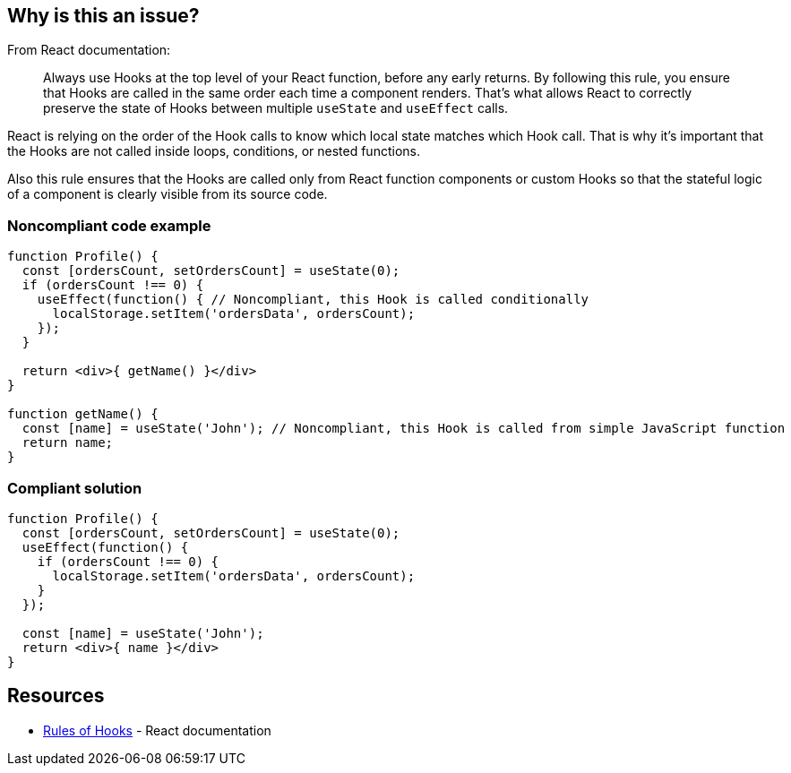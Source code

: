 == Why is this an issue?

From React documentation:

[quote]
Always use Hooks at the top level of your React function, before any early returns. By following this rule, you ensure that Hooks are called in the same order each time a component renders. That’s what allows React to correctly preserve the state of Hooks between multiple `useState` and `useEffect` calls.

React is relying on the order of the Hook calls to know which local state matches which Hook call. That is why it's important that the Hooks are not called inside loops, conditions, or nested functions.

Also this rule ensures that the Hooks are called only from React function components or custom Hooks so that the stateful logic of a component is clearly visible from its source code.

=== Noncompliant code example

[source,javascript]
----
function Profile() {
  const [ordersCount, setOrdersCount] = useState(0);
  if (ordersCount !== 0) {
    useEffect(function() { // Noncompliant, this Hook is called conditionally
      localStorage.setItem('ordersData', ordersCount);
    });
  }

  return <div>{ getName() }</div>
}

function getName() {
  const [name] = useState('John'); // Noncompliant, this Hook is called from simple JavaScript function
  return name;
}

----

=== Compliant solution

[source,javascript]
----
function Profile() {
  const [ordersCount, setOrdersCount] = useState(0);
  useEffect(function() {
    if (ordersCount !== 0) {
      localStorage.setItem('ordersData', ordersCount);
    }
  });

  const [name] = useState('John');
  return <div>{ name }</div>
}
----

== Resources

* https://reactjs.org/docs/hooks-rules.html[Rules of Hooks] - React documentation